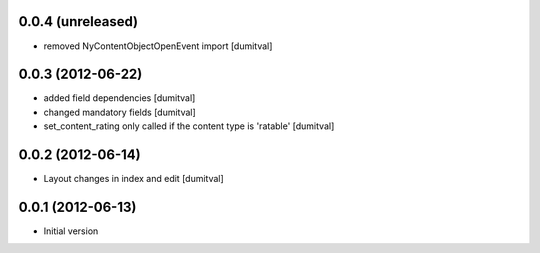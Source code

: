 0.0.4 (unreleased)
-------------------
* removed NyContentObjectOpenEvent import [dumitval]

0.0.3 (2012-06-22)
-------------------
* added field dependencies [dumitval]
* changed mandatory fields [dumitval]
* set_content_rating only called if the content type is 'ratable' [dumitval]

0.0.2 (2012-06-14)
-------------------
* Layout changes in index and edit [dumitval]

0.0.1 (2012-06-13)
-------------------
* Initial version
